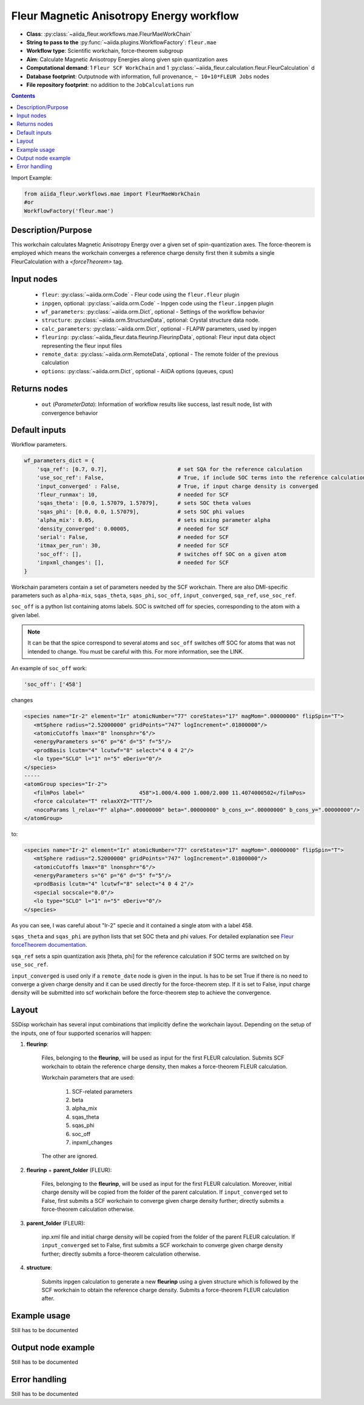 .. _mae_wc:

Fleur Magnetic Anisotropy Energy workflow
-----------------------------------------

* **Class**: :py:class:`~aiida_fleur.workflows.mae.FleurMaeWorkChain`
* **String to pass to the** :py:func:`~aiida.plugins.WorkflowFactory`: ``fleur.mae``
* **Workflow type**: Scientific workchain, force-theorem subgroup
* **Aim**: Calculate Magnetic Anisotropy Energies along given spin quantization axes
* **Computational demand**: 1 ``Fleur SCF WorkChain`` and 1
  :py:class:`~aiida_fleur.calculation.fleur.FleurCalculation` d
* **Database footprint**: Outputnode with information, full provenance, ``~ 10+10*FLEUR Jobs`` nodes
* **File repository footprint**: no addition to the ``JobCalculations`` run

.. contents::


Import Example:

.. code-block:: python

    from aiida_fleur.workflows.mae import FleurMaeWorkChain
    #or
    WorkflowFactory('fleur.mae')

Description/Purpose
^^^^^^^^^^^^^^^^^^^
This workchain calculates Magnetic Anisotropy Energy over a given set of spin-quantization axes.
The force-theorem is employed which means the workchain converges a reference charge density first
then it submits a single FleurCalculation with a `<forceTheorem>` tag.

Input nodes
^^^^^^^^^^^

  * ``fleur``: :py:class:`~aiida.orm.Code` - Fleur code using the ``fleur.fleur`` plugin
  * ``inpgen``, optional: :py:class:`~aiida.orm.Code` - Inpgen code using the ``fleur.inpgen``
    plugin
  * ``wf_parameters``: :py:class:`~aiida.orm.Dict`, optional - Settings
    of the workflow behavior
  * ``structure``: :py:class:`~aiida.orm.StructureData`, optional: Crystal structure
    data node.
  * ``calc_parameters``: :py:class:`~aiida.orm.Dict`, optional -
    FLAPW parameters, used by inpgen
  * ``fleurinp``: :py:class:`~aiida_fleur.data.fleurinp.FleurinpData`, optional: Fleur input data
    object representing the fleur input files
  * ``remote_data``: :py:class:`~aiida.orm.RemoteData`, optional - The remote folder of
    the previous calculation
  * ``options``: :py:class:`~aiida.orm.Dict`, optional - AiiDA options
    (queues, cpus)

Returns nodes
^^^^^^^^^^^^^

  * ``out`` (*ParameterData*): Information of workflow results like success,
    last result node, list with convergence behavior

Default inputs
^^^^^^^^^^^^^^
Workflow parameters.

.. code-block:: python

    wf_parameters_dict = {
        'sqa_ref': [0.7, 0.7],                      # set SQA for the reference calculation
        'use_soc_ref': False,                       # True, if include SOC terms into the reference calculation
        'input_converged' : False,                  # True, if input charge density is converged
        'fleur_runmax': 10,                         # needed for SCF
        'sqas_theta': [0.0, 1.57079, 1.57079],      # sets SOC theta values
        'sqas_phi': [0.0, 0.0, 1.57079],            # sets SOC phi values
        'alpha_mix': 0.05,                          # sets mixing parameter alpha
        'density_converged': 0.00005,               # needed for SCF
        'serial': False,                            # needed for SCF
        'itmax_per_run': 30,                        # needed for SCF
        'soc_off': [],                              # switches off SOC on a given atom
        'inpxml_changes': [],                       # needed for SCF
    }

Workchain parameters contain a set of parameters needed by the SCF workchain.
There are also DMI-specific parameters such as ``alpha-mix``, ``sqas_theta``, ``sqas_phi``,
``soc_off``, ``input_converged``, ``sqa_ref``, ``use_soc_ref``.

``soc_off`` is a python list containing atoms labels. SOC is switched off for species, corresponding
to the atom with a given label.

.. note::

    It can be that the spice correspond to several atoms and ``soc_off`` switches off SOC for atoms
    that was not intended to change. You must be careful with this. For more information, see the
    LINK.

An example of ``soc_off`` work:

.. code-block:: python

    'soc_off': ['458']

changes

.. code-block:: html

      <species name="Ir-2" element="Ir" atomicNumber="77" coreStates="17" magMom=".00000000" flipSpin="T">
         <mtSphere radius="2.52000000" gridPoints="747" logIncrement=".01800000"/>
         <atomicCutoffs lmax="8" lnonsphr="6"/>
         <energyParameters s="6" p="6" d="5" f="5"/>
         <prodBasis lcutm="4" lcutwf="8" select="4 0 4 2"/>
         <lo type="SCLO" l="1" n="5" eDeriv="0"/>
      </species>
      -----
      <atomGroup species="Ir-2">
         <filmPos label="                 458">1.000/4.000 1.000/2.000 11.4074000502</filmPos>
         <force calculate="T" relaxXYZ="TTT"/>
         <nocoParams l_relax="F" alpha=".00000000" beta=".00000000" b_cons_x=".00000000" b_cons_y=".00000000"/>
      </atomGroup>

to:

.. code-block:: html

      <species name="Ir-2" element="Ir" atomicNumber="77" coreStates="17" magMom=".00000000" flipSpin="T">
         <mtSphere radius="2.52000000" gridPoints="747" logIncrement=".01800000"/>
         <atomicCutoffs lmax="8" lnonsphr="6"/>
         <energyParameters s="6" p="6" d="5" f="5"/>
         <prodBasis lcutm="4" lcutwf="8" select="4 0 4 2"/>
         <special socscale="0.0"/>
         <lo type="SCLO" l="1" n="5" eDeriv="0"/>
      </species>

As you can see, I was careful about "Ir-2" specie  and it contained a single atom with a
label 458.

.. _Fleur forceTheorem documentation: https://www.flapw.de/site/xml-advanced/#magnetic-anisotropy-energy-mae

``sqas_theta`` and ``sqas_phi`` are python lists that set SOC theta and phi values. For detailed
explanation see `Fleur forceTheorem documentation`_.

``sqa_ref`` sets a spin quantization axis [theta, phi] for the reference calculation if SOC terms
are switched on by ``use_soc_ref``.

``input_converged`` is used only if a ``remote_date`` node is given in the input. Is has to be set
True if there is no need to converge a given charge density and it can be used directly for the
force-theorem step. If it is set to False, input charge density will be submitted into scf
workchain before the force-theorem step to achieve the convergence.


Layout
^^^^^^

SSDisp workchain has several
input combinations that implicitly define the workchain layout. Depending
on the setup of the inputs, one of four supported scenarios will happen:

1. **fleurinp**:

      Files, belonging to the **fleurinp**, will be used as input for the first
      FLEUR calculation. Submits SCF workchain to obtain the reference charge density, then
      makes a force-theorem FLEUR calculation.

      Workchain parameters that are used:

        #. SCF-related parameters
        #. beta
        #. alpha_mix
        #. sqas_theta
        #. sqas_phi
        #. soc_off
        #. inpxml_changes

      The other are ignored.

2. **fleurinp** + **parent_folder** (FLEUR):

      Files, belonging to the **fleurinp**, will be used as input for the first
      FLEUR calculation. Moreover, initial charge density will be
      copied from the folder of the parent calculation. If ``input_converged`` set to False,
      first submits a SCF workchain to converge given charge density further; directly submits
      a force-theorem calculation otherwise.


3. **parent_folder** (FLEUR):

      inp.xml file and initial
      charge density will be copied from the folder of the parent FLEUR calculation.
      If ``input_converged`` set to False, first
      submits a SCF workchain to converge given charge density further; directly submits
      a force-theorem calculation otherwise.

4. **structure**:

      Submits inpgen calculation to generate a new **fleurinp** using a given structure which
      is followed by the SCF workchain to obtain the reference charge density. Submits a
      force-theorem FLEUR calculation after.


Example usage
^^^^^^^^^^^^^
Still has to be documented

Output node example
^^^^^^^^^^^^^^^^^^^
Still has to be documented

Error handling
^^^^^^^^^^^^^^
Still has to be documented
